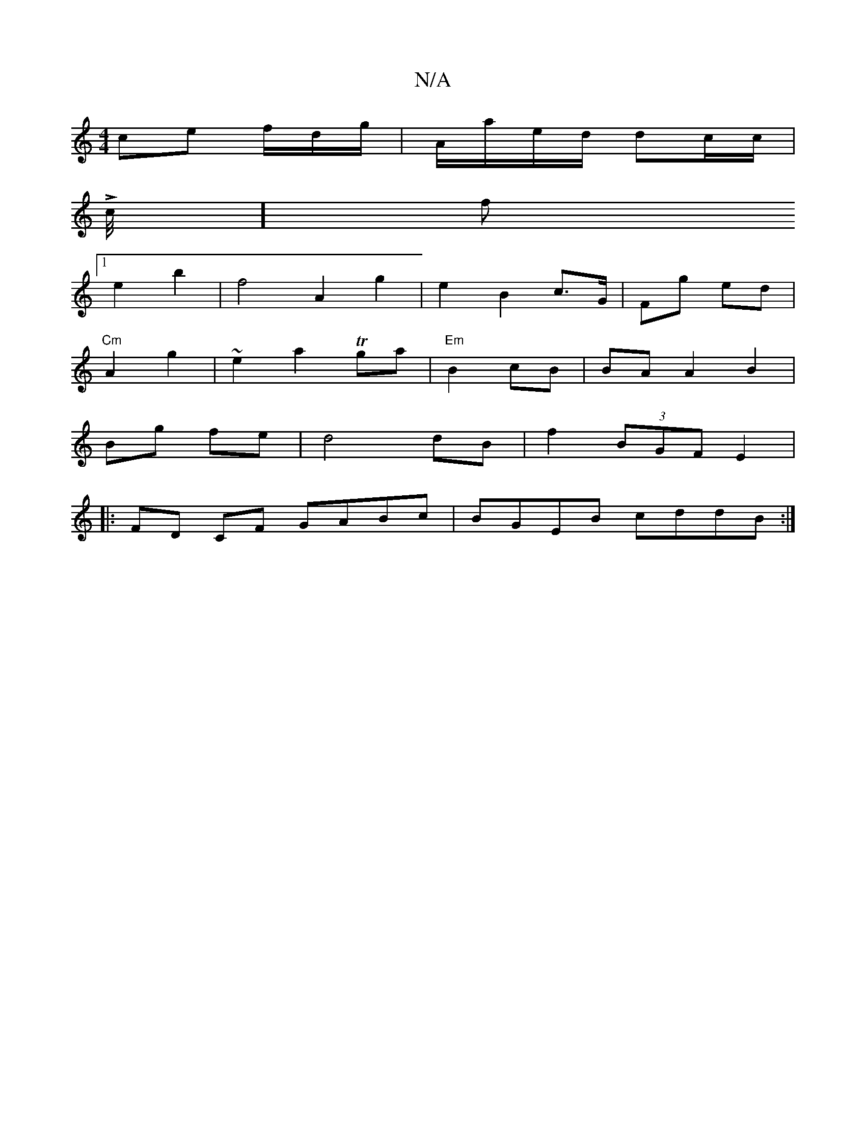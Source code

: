 X:1
T:N/A
M:4/4
R:N/A
K:Cmajor
 ce f/d/g/2 | A/a/e/d/ dc/c/|
Lc/4][f
[1 e2 b2|f4 A2 g2|e2B2 c>G|Fg ed |
"Cm" A2 g2|~e2 a2 Tga | "Em"B2 cB | BA A2 B2 |
Bg fe | d4 dB | f2 (3BGF E2 |
|:FD CF GABc|BGEB cddB:|

|: DEF GED|f3 aga|f2ga/e